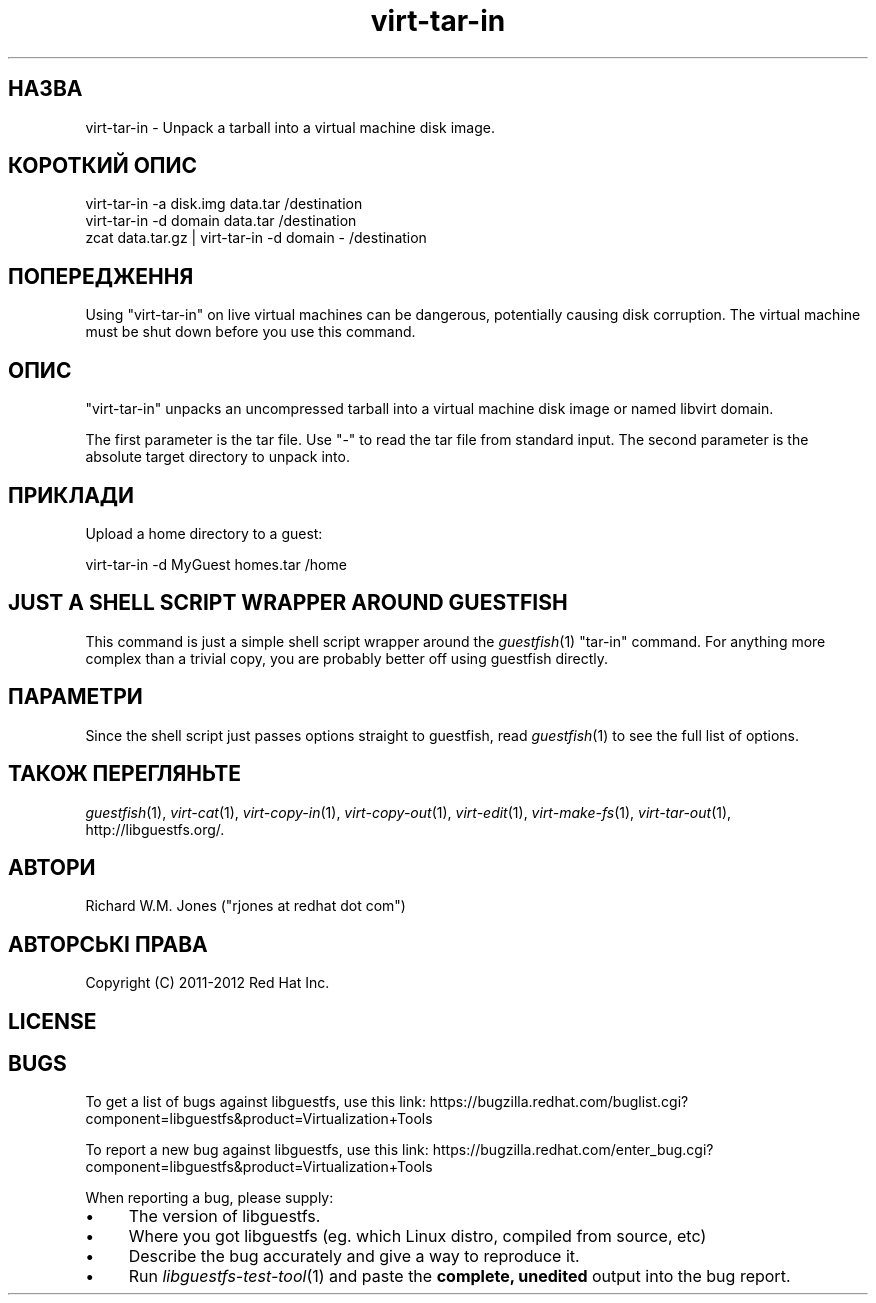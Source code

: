 .\" Automatically generated by Podwrapper::Man 1.21.4 (Pod::Simple 3.20)
.\"
.\" Standard preamble:
.\" ========================================================================
.de Sp \" Vertical space (when we can't use .PP)
.if t .sp .5v
.if n .sp
..
.de Vb \" Begin verbatim text
.ft CW
.nf
.ne \\$1
..
.de Ve \" End verbatim text
.ft R
.fi
..
.\" Set up some character translations and predefined strings.  \*(-- will
.\" give an unbreakable dash, \*(PI will give pi, \*(L" will give a left
.\" double quote, and \*(R" will give a right double quote.  \*(C+ will
.\" give a nicer C++.  Capital omega is used to do unbreakable dashes and
.\" therefore won't be available.  \*(C` and \*(C' expand to `' in nroff,
.\" nothing in troff, for use with C<>.
.tr \(*W-
.ds C+ C\v'-.1v'\h'-1p'\s-2+\h'-1p'+\s0\v'.1v'\h'-1p'
.ie n \{\
.    ds -- \(*W-
.    ds PI pi
.    if (\n(.H=4u)&(1m=24u) .ds -- \(*W\h'-12u'\(*W\h'-12u'-\" diablo 10 pitch
.    if (\n(.H=4u)&(1m=20u) .ds -- \(*W\h'-12u'\(*W\h'-8u'-\"  diablo 12 pitch
.    ds L" ""
.    ds R" ""
.    ds C` ""
.    ds C' ""
'br\}
.el\{\
.    ds -- \|\(em\|
.    ds PI \(*p
.    ds L" ``
.    ds R" ''
'br\}
.\"
.\" Escape single quotes in literal strings from groff's Unicode transform.
.ie \n(.g .ds Aq \(aq
.el       .ds Aq '
.\"
.\" If the F register is turned on, we'll generate index entries on stderr for
.\" titles (.TH), headers (.SH), subsections (.SS), items (.Ip), and index
.\" entries marked with X<> in POD.  Of course, you'll have to process the
.\" output yourself in some meaningful fashion.
.ie \nF \{\
.    de IX
.    tm Index:\\$1\t\\n%\t"\\$2"
..
.    nr % 0
.    rr F
.\}
.el \{\
.    de IX
..
.\}
.\" ========================================================================
.\"
.IX Title "virt-tar-in 1"
.TH virt-tar-in 1 "2013-01-16" "libguestfs-1.21.4" "Virtualization Support"
.\" For nroff, turn off justification.  Always turn off hyphenation; it makes
.\" way too many mistakes in technical documents.
.if n .ad l
.nh
.SH "НАЗВА"
.IX Header "НАЗВА"
virt-tar-in \- Unpack a tarball into a virtual machine disk image.
.SH "КОРОТКИЙ ОПИС"
.IX Header "КОРОТКИЙ ОПИС"
.Vb 1
\& virt\-tar\-in \-a disk.img data.tar /destination
\&
\& virt\-tar\-in \-d domain data.tar /destination
\&
\& zcat data.tar.gz | virt\-tar\-in \-d domain \- /destination
.Ve
.SH "ПОПЕРЕДЖЕННЯ"
.IX Header "ПОПЕРЕДЖЕННЯ"
Using \f(CW\*(C`virt\-tar\-in\*(C'\fR on live virtual machines can be dangerous, potentially
causing disk corruption.  The virtual machine must be shut down before you
use this command.
.SH "ОПИС"
.IX Header "ОПИС"
\&\f(CW\*(C`virt\-tar\-in\*(C'\fR unpacks an uncompressed tarball into a virtual machine disk
image or named libvirt domain.
.PP
The first parameter is the tar file.  Use \f(CW\*(C`\-\*(C'\fR to read the tar file from
standard input.  The second parameter is the absolute target directory to
unpack into.
.SH "ПРИКЛАДИ"
.IX Header "ПРИКЛАДИ"
Upload a home directory to a guest:
.PP
.Vb 1
\& virt\-tar\-in \-d MyGuest homes.tar /home
.Ve
.SH "JUST A SHELL SCRIPT WRAPPER AROUND GUESTFISH"
.IX Header "JUST A SHELL SCRIPT WRAPPER AROUND GUESTFISH"
This command is just a simple shell script wrapper around the
\&\fIguestfish\fR\|(1) \f(CW\*(C`tar\-in\*(C'\fR command.  For anything more complex than a trivial
copy, you are probably better off using guestfish directly.
.SH "ПАРАМЕТРИ"
.IX Header "ПАРАМЕТРИ"
Since the shell script just passes options straight to guestfish, read
\&\fIguestfish\fR\|(1) to see the full list of options.
.SH "ТАКОЖ ПЕРЕГЛЯНЬТЕ"
.IX Header "ТАКОЖ ПЕРЕГЛЯНЬТЕ"
\&\fIguestfish\fR\|(1), \fIvirt\-cat\fR\|(1), \fIvirt\-copy\-in\fR\|(1), \fIvirt\-copy\-out\fR\|(1),
\&\fIvirt\-edit\fR\|(1), \fIvirt\-make\-fs\fR\|(1), \fIvirt\-tar\-out\fR\|(1),
http://libguestfs.org/.
.SH "АВТОРИ"
.IX Header "АВТОРИ"
Richard W.M. Jones (\f(CW\*(C`rjones at redhat dot com\*(C'\fR)
.SH "АВТОРСЬКІ ПРАВА"
.IX Header "АВТОРСЬКІ ПРАВА"
Copyright (C) 2011\-2012 Red Hat Inc.
.SH "LICENSE"
.IX Header "LICENSE"
.SH "BUGS"
.IX Header "BUGS"
To get a list of bugs against libguestfs, use this link:
https://bugzilla.redhat.com/buglist.cgi?component=libguestfs&product=Virtualization+Tools
.PP
To report a new bug against libguestfs, use this link:
https://bugzilla.redhat.com/enter_bug.cgi?component=libguestfs&product=Virtualization+Tools
.PP
When reporting a bug, please supply:
.IP "\(bu" 4
The version of libguestfs.
.IP "\(bu" 4
Where you got libguestfs (eg. which Linux distro, compiled from source, etc)
.IP "\(bu" 4
Describe the bug accurately and give a way to reproduce it.
.IP "\(bu" 4
Run \fIlibguestfs\-test\-tool\fR\|(1) and paste the \fBcomplete, unedited\fR
output into the bug report.
